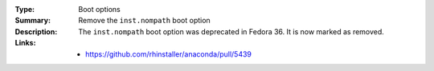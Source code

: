 :Type: Boot options
:Summary: Remove the ``inst.nompath`` boot option

:Description:
    The ``inst.nompath`` boot option was deprecated in Fedora 36. It is now marked as removed.

:Links:
    - https://github.com/rhinstaller/anaconda/pull/5439
